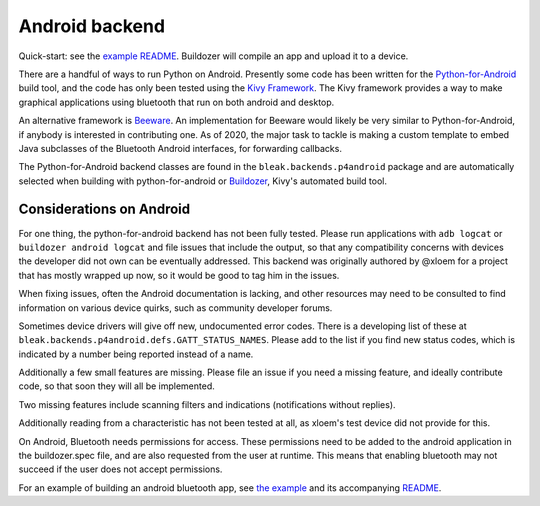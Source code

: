 Android backend
===============

Quick-start: see the `example README <../../examples/kivy/README>`_.  Buildozer
will compile an app and upload it to a device.

There are a handful of ways to run Python on Android.  Presently some code has
been written for the `Python-for-Android <https://python-for-android.readthedocs.io/>`_
build tool, and the code has only been tested using the `Kivy Framework <https://kivy.org/>`_.
The Kivy framework provides a way to make graphical applications using
bluetooth that run on both android and desktop.

An alternative framework is `Beeware <https://beeware.org>`_.  An implementation
for Beeware would likely be very similar to Python-for-Android, if anybody is
interested in contributing one.  As of 2020, the major task to tackle is making
a custom template to embed Java subclasses of the Bluetooth Android interfaces,
for forwarding callbacks.

The Python-for-Android backend classes are found in the
``bleak.backends.p4android`` package and are automatically selected when
building with python-for-android or `Buildozer <https://buildozer.readthedocs.io/>`_,
Kivy's automated build tool.

Considerations on Android
-------------------------

For one thing, the python-for-android backend has not been fully tested.
Please run applications with ``adb logcat`` or ``buildozer android logcat`` and
file issues that include the output, so that any compatibility concerns with
devices the developer did not own can be eventually addressed.  This backend
was originally authored by @xloem for a project that has mostly wrapped up now,
so it would be good to tag him in the issues.

When fixing issues, often the Android documentation is lacking, and other
resources may need to be consulted to find information on various device
quirks, such as community developer forums.

Sometimes device drivers will give off new, undocumented error codes.
There is a developing list of these at ``bleak.backends.p4android.defs.GATT_STATUS_NAMES``.
Please add to the list if you find new status codes, which is indicated by a
number being reported instead of a name.

Additionally a few small features are missing.  Please file an issue if you
need a missing feature, and ideally contribute code, so that soon they will all
be implemented.

Two missing features include scanning filters and indications (notifications
without replies).

Additionally reading from a characteristic has not been tested at all, as xloem's
test device did not provide for this.

On Android, Bluetooth needs permissions for access.  These permissions need to
be added to the android application in the buildozer.spec file, and are also
requested from the user at runtime.  This means that enabling bluetooth may not
succeed if the user does not accept permissions.

For an example of building an android bluetooth app, see `the example <../../examples/kivy>`_
and its accompanying `README <../../examples/kivy/README>`_.
